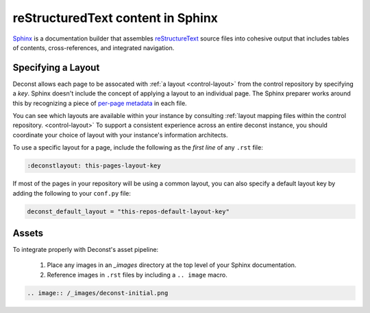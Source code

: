 reStructuredText content in Sphinx
==================================

`Sphinx <http://sphinx-doc.org/contents.html>`_ is a documentation builder that assembles `reStructureText <http://docutils.sourceforge.net/rst.html>`_ source files into cohesive output that includes tables of contents, cross-references, and integrated navigation.

Specifying a Layout
-------------------

Deconst allows each page to be assocated with :ref:`a layout <control-layout>` from the control repository by specifying a *key*. Sphinx doesn't include the concept of applying a layout to an individual page. The Sphinx preparer works around this by recognizing a piece of `per-page metadata <http://sphinx-doc.org/markup/misc.html#file-wide-metadata>`_ in each file.

You can see which layouts are available within your instance by consulting :ref:`layout mapping files within the control repository. <control-layout>` To support a consistent experience across an entire deconst instance, you should coordinate your choice of layout with your instance's information architects.

To use a specific layout for a page, include the following as the *first line* of any ``.rst`` file:

.. code-block:: rst

  :deconstlayout: this-pages-layout-key

If most of the pages in your repository will be using a common layout, you can also specify a default layout key by adding the following to your ``conf.py`` file:

.. code-block:: python

  deconst_default_layout = "this-repos-default-layout-key"

Assets
------

To integrate properly with Deconst's asset pipeline:

 1. Place any images in an `_images` directory at the top level of your Sphinx documentation.
 2. Reference images in ``.rst`` files by including a ``.. image`` macro.

.. code-block:: rst

  .. image:: /_images/deconst-initial.png
